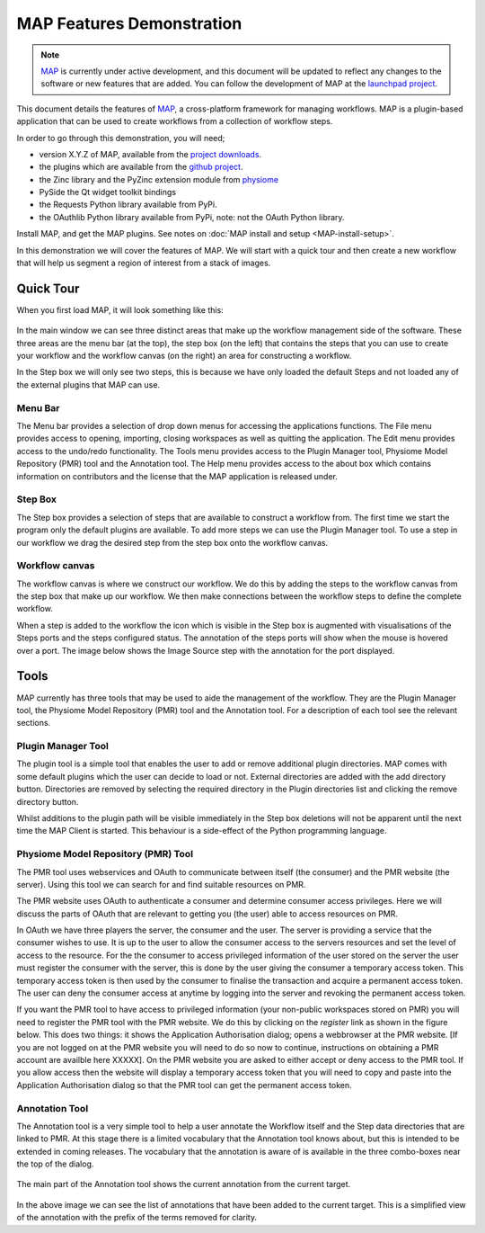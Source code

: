 .. _MAP-feature-demonstration:

==========================
MAP Features Demonstration
==========================

.. sectionauthor:: Hugh Sorby

.. _MAP: https://simtk.org/home/map
.. _launchpad project: http://launchpad.net/mapclient
.. _github project: https://github.com/mapclient-plugins
.. _physiome: http://physiomeproject.org/zinclibrary
.. _pyside: https://pypi.python.org/pypi/PySide
.. _project downloads: https://launchpad.net/mapclient/+download

.. note::
   `MAP`_ is currently under active development, and this document will be updated to reflect any changes to the software or new features that are added. You can follow the development of MAP at the `launchpad project`_.

This document details the features of `MAP`_, a cross-platform framework for managing workflows. MAP is a plugin-based application that can be used to create workflows from a collection of workflow steps.

In order to go through this demonstration, you will need;

- version X.Y.Z of MAP, available from the `project downloads`_.
- the plugins which are available from the `github project`_.
- the Zinc library and the PyZinc extension module from `physiome`_
- PySide the Qt widget toolkit bindings
- the Requests Python library available from PyPi.
- the OAuthlib Python library available from PyPi, note: not the OAuth Python library.

.. todo::
   Need to consolidate downloads somewhere convenient and maybe make a workspace in the repository for the demonstration models.

Install MAP, and get the MAP plugins.  See notes on :doc:`MAP install and setup <MAP-install-setup>`.

In this demonstration we will cover the features of MAP.  We will start with a quick tour and then create a new workflow that will help us segment a region of interest from a stack of images.

Quick Tour
==========

When you first load MAP, it will look something like this:

.. figure:: /MAP/images/blank_MAP_1.png
   :align: center
   :width: 75%

In the main window we can see three distinct areas that make up the workflow management side of the software.  These three areas are the menu bar (at the top), the step box (on the left) that contains the steps that you can use to create your workflow and the workflow canvas (on the right) an area for constructing a workflow.

In the Step box we will only see two steps, this is because we have only loaded the default Steps and not loaded any of the external plugins that MAP can use.

Menu Bar
--------

The Menu bar provides a selection of drop down menus for accessing the applications functions.  The File menu provides access to opening, importing, closing workspaces as well as quitting the application.  The Edit menu provides access to the undo/redo functionality.  The Tools menu provides access to the Plugin Manager tool, Physiome Model Repository (PMR) tool and the Annotation tool.  The Help menu provides access to the about box which contains information on contributors and the license that the MAP application is released under.

Step Box
--------

The Step box provides a selection of steps that are available to construct a workflow from.  The first time we start the program only the default plugins are available.  To add more steps we can use the Plugin Manager tool.  To use a step in our workflow we drag the desired step from the step box onto the workflow canvas.

Workflow canvas
---------------

The workflow canvas is where we construct our workflow.  We do this by adding the steps to the workflow canvas from the step box that make up our workflow.  We then make connections between the workflow steps to define the complete workflow.

When a step is added to the workflow the icon which is visible in the Step box is augmented with visualisations of the Steps ports and the steps configured status.  The annotation of the steps ports will show when the mouse is hovered over a port.  The image below shows the Image Source step with the annotation for the port displayed.

.. figure:: /MAP/images/step_with_port_info_displayed_1.png
   :align: center
   :width: 40%
  
Tools
=====

MAP currently has three tools that may be used to aide the management of the workflow.  They are the Plugin Manager tool, the Physiome Model Repository (PMR) tool and the Annotation tool.  For a description of each tool see the relevant sections.


Plugin Manager Tool
-------------------

The plugin tool is a simple tool that enables the user to add or remove additional plugin directories.  MAP comes with some default plugins which the user can decide to load or not.  External directories are added with the add directory button.  Directories are removed by selecting the required directory in the Plugin directories list and clicking the remove directory button.

Whilst additions to the plugin path will be visible immediately in the Step box deletions will not be apparent until the next time the MAP Client is started.  This behaviour is a side-effect of the Python programming language.  

.. figure:: /MAP/images/plugin_manager_1.png
   :align: center
   :width: 25%
  

Physiome Model Repository (PMR) Tool
------------------------------------

The PMR tool uses webservices and OAuth to communicate between itself (the consumer) and the PMR website (the server).  Using this tool we can search for and find suitable resources on PMR.

The PMR website uses OAuth to authenticate a consumer and determine consumer access privileges.  Here we will discuss the parts of OAuth that are relevant to getting you (the user) able to access resources on PMR.

In OAuth we have three players the server, the consumer and the user.  The server is providing a service that the consumer wishes to use.  It is up to the user to allow the consumer access to the servers resources and set the level of access to the resource.  For the the consumer to access privileged information of the user stored on the server the user must register the consumer with the server, this is done by the user giving the consumer a temporary access token.  This temporary access token is then used by the consumer to finalise the transaction and acquire a permanent access token.  The user can deny the consumer access at anytime by logging into the server and revoking the permanent access token.

If you want the PMR tool to have access to privileged information (your non-public workspaces stored on PMR) you will need to register the PMR tool with the PMR website.  We do this by clicking on the `register` link as shown in the figure below.  This does two things: it shows the Application Authorisation dialog; opens a webbrowser at the PMR website.  [If you are not logged on at the PMR website you will need to do so now to continue, instructions on obtaining a PMR account are availble here XXXXX].  On the PMR website you are asked to either accept or deny access to the PMR tool.  If you allow access then the website will display a temporary access token that you will need to copy and paste into the Application Authorisation dialog so that the PMR tool can get the permanent access token.

.. figure:: /MAP/images/PMRTool_1.png
   :align: center
   :width: 25%

Annotation Tool
---------------

The Annotation tool is a very simple tool to help a user annotate the Workflow itself and the Step data directories that are linked to PMR.  At this stage there is a limited vocabulary that the Annotation tool knows about, but this is intended to be extended in coming releases.  The vocabulary that the annotation is aware of is available in the three combo-boxes near the top of the dialog.

.. figure:: /MAP/images/top_annotation_1.png
   :align: center
   :width: 40%

The main part of the Annotation tool shows the current annotation from the current target.  

.. figure:: /MAP/images/main_annotation_1.png
   :align: center
   :width: 25%

In the above image we can see the list of annotations that have been added to the current target.  This is a simplified view of the annotation with the prefix of the terms removed for clarity.
